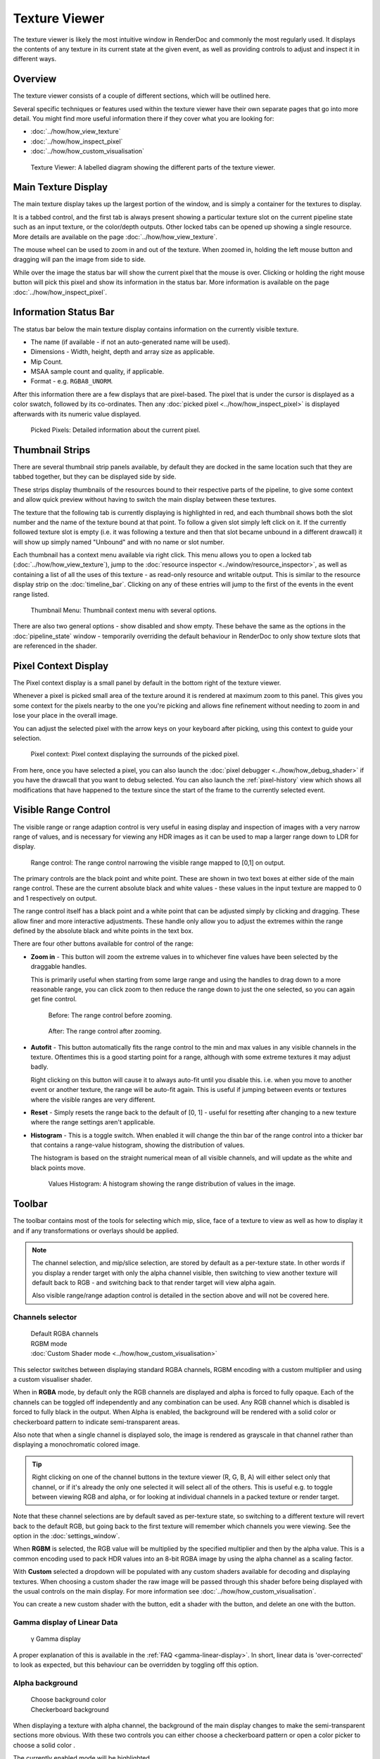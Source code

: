 Texture Viewer
==============

The texture viewer is likely the most intuitive window in RenderDoc and commonly the most regularly used. It displays the contents of any texture in its current state at the given event, as well as providing controls to adjust and inspect it in different ways.

Overview
--------

The texture viewer consists of a couple of different sections, which will be outlined here.

Several specific techniques or features used within the texture viewer have their own separate pages that go into more detail. You might find more useful information there if they cover what you are looking for:

* :doc:`../how/how_view_texture`
* :doc:`../how/how_inspect_pixel`
* :doc:`../how/how_custom_visualisation`

.. figure:: ../imgs/Screenshots/LabelledTexViewer.png

  Texture Viewer: A labelled diagram showing the different parts of the texture viewer.

Main Texture Display
--------------------

The main texture display takes up the largest portion of the window, and is simply a container for the textures to display.

It is a tabbed control, and the first tab is always present showing a particular texture slot on the current pipeline state such as an input texture, or the color/depth outputs. Other locked tabs can be opened up showing a single resource. More details are available on the page :doc:`../how/how_view_texture`.

The mouse wheel can be used to zoom in and out of the texture. When zoomed in, holding the left mouse button and dragging will pan the image from side to side.

While over the image the status bar will show the current pixel that the mouse is over. Clicking or holding the right mouse button will pick this pixel and show its information in the status bar. More information is available on the page :doc:`../how/how_inspect_pixel`.

Information Status Bar
----------------------

The status bar below the main texture display contains information on the currently visible texture.

* The name (if available - if not an auto-generated name will be used).
* Dimensions - Width, height, depth and array size as applicable.
* Mip Count.
* MSAA sample count and quality, if applicable.
* Format - e.g. ``RGBA8_UNORM``.

After this information there are a few displays that are pixel-based. The pixel that is under the cursor is displayed as a color swatch, followed by its co-ordinates. Then any :doc:`picked pixel <../how/how_inspect_pixel>` is displayed afterwards with its numeric value displayed.

.. figure:: ../imgs/Screenshots/RMBStatus.png

  Picked Pixels: Detailed information about the current pixel.

Thumbnail Strips
----------------

There are several thumbnail strip panels available, by default they are docked in the same location such that they are tabbed together, but they can be displayed side by side.

These strips display thumbnails of the resources bound to their respective parts of the pipeline, to give some context and allow quick preview without having to switch the main display between these textures.

The texture that the following tab is currently displaying is highlighted in red, and each thumbnail shows both the slot number and the name of the texture bound at that point. To follow a given slot simply left click on it. If the currently followed texture slot is empty (i.e. it was following a texture and then that slot became unbound in a different drawcall) it will show up simply named "Unbound" and with no name or slot number.

Each thumbnail has a context menu available via right click. This menu allows you to open a locked tab (:doc:`../how/how_view_texture`), jump to the :doc:`resource inspector <../window/resource_inspector>`, as well as containing a list of all the uses of this texture - as read-only resource and writable output. This is similar to the resource display strip on the :doc:`timeline_bar`. Clicking on any of these entries will jump to the first of the events in the event range listed.

.. figure:: ../imgs/Screenshots/OpenLockedTab.png

  Thumbnail Menu: Thumbnail context menu with several options.

There are also two general options - show disabled and show empty. These behave the same as the options in the :doc:`pipeline_state` window - temporarily overriding the default behaviour in RenderDoc to only show texture slots that are referenced in the shader.

Pixel Context Display
---------------------

The Pixel context display is a small panel by default in the bottom right of the texture viewer.

Whenever a pixel is picked small area of the texture around it is rendered at maximum zoom to this panel. This gives you some context for the pixels nearby to the one you're picking and allows fine refinement without needing to zoom in and lose your place in the overall image.

You can adjust the selected pixel with the arrow keys on your keyboard after picking, using this context to guide your selection.

.. figure:: ../imgs/Screenshots/PixelContext.png

  Pixel context: Pixel context displaying the surrounds of the picked pixel.

From here, once you have selected a pixel, you can also launch the :doc:`pixel debugger <../how/how_debug_shader>` if you have the drawcall that you want to debug selected. You can also launch the :ref:`pixel-history` view which shows all modifications that have happened to the texture since the start of the frame to the currently selected event.

Visible Range Control
---------------------

The visible range or range adaption control is very useful in easing display and inspection of images with a very narrow range of values, and is necessary for viewing any HDR images as it can be used to map a larger range down to LDR for display.

.. figure:: ../imgs/Screenshots/RangeControl.png

  Range control: The range control narrowing the visible range mapped to [0,1] on output.

The primary controls are the black point and white point. These are shown in two text boxes at either side of the main range control. These are the current absolute black and white values - these values in the input texture are mapped to 0 and 1 respectively on output.

The range control itself has a black point and a white point that can be adjusted simply by clicking and dragging. These allow finer and more interactive adjustments. These handle only allow you to adjust the extremes within the range defined by the absolute black and white points in the text box.

There are four other buttons available for control of the range:

.. |zoom| image:: ../imgs/icons/zoom.png
.. |wand| image:: ../imgs/icons/wand.png
.. |arrow_undo| image:: ../imgs/icons/arrow_undo.png
.. |chart_curve| image:: ../imgs/icons/chart_curve.png

* |zoom| **Zoom in** - This button will zoom the extreme values in to whichever fine values have been selected by the draggable handles.

  This is primarily useful when starting from some large range and using the handles to drag down to a more reasonable range, you can click zoom to then reduce the range down to just the one selected, so you can again get fine control.

  .. figure:: ../imgs/Screenshots/BeforeRangeZoom.png

    Before: The range control before zooming.

  .. figure:: ../imgs/Screenshots/AfterRangeZoom.png

    After: The range control after zooming.

* |wand| **Autofit** - This button automatically fits the range control to the min and max values in any visible channels in the texture. Oftentimes this is a good starting point for a range, although with some extreme textures it may adjust badly.

  Right clicking on this button will cause it to always auto-fit until you disable this. i.e. when you move to another event or another texture, the range will be auto-fit again. This is useful if jumping between events or textures where the visible ranges are very different.

* |arrow_undo| **Reset** - Simply resets the range back to the default of [0, 1] - useful for resetting after changing to a new texture where the range settings aren't applicable.

* |chart_curve| **Histogram** - This is a toggle switch. When enabled it will change the thin bar of the range control into a thicker bar that contains a range-value histogram, showing the distribution of values.

  The histogram is based on the straight numerical mean of all visible channels, and will update as the white and black points move.

  .. figure:: ../imgs/Screenshots/RangeHistogram.png

    Values Histogram: A histogram showing the range distribution of values in the image.

Toolbar
-------

The toolbar contains most of the tools for selecting which mip, slice, face of a texture to view as well as how to display it and if any transformations or overlays should be applied.

.. note::

  The channel selection, and mip/slice selection, are stored by default as a per-texture state. In other words if you display a render target with only the alpha channel visible, then switching to view another texture will default back to RGB - and switching back to that render target will view alpha again.

  Also visible range/range adaption control is detailed in the section above and will not be covered here.

Channels selector
~~~~~~~~~~~~~~~~~

.. |RGBAChannels| image:: ../imgs/Screenshots/RGBAChannels.png
.. |RGBMChannels| image:: ../imgs/Screenshots/RGBMChannels.png
.. |CustomDisplay| image:: ../imgs/Screenshots/CustomDisplay.png
.. |add| image:: ../imgs/icons/add.png
.. |page_white_edit| image:: ../imgs/icons/page_white_edit.png
.. |delete| image:: ../imgs/icons/del.png

..

  | |RGBAChannels| Default RGBA channels
  | |RGBMChannels| RGBM mode
  | |CustomDisplay| :doc:`Custom Shader mode <../how/how_custom_visualisation>`

This selector switches between displaying standard RGBA channels, RGBM encoding with a custom multiplier and using a custom visualiser shader.

When in **RGBA** mode, by default only the RGB channels are displayed and alpha is forced to fully opaque. Each of the channels can be toggled off independently and any combination can be used. Any RGB channel which is disabled is forced to fully black in the output. When Alpha is enabled, the background will be rendered with a solid color or checkerboard pattern to indicate semi-transparent areas.

Also note that when a single channel is displayed solo, the image is rendered as grayscale in that channel rather than displaying a monochromatic colored image.

.. tip::
  Right clicking on one of the channel buttons in the texture viewer (R, G, B, A) will either select only that channel, or if it's already the only one selected it will select all of the others. This is useful e.g. to toggle between viewing RGB and alpha, or for looking at individual channels in a packed texture or render target.

Note that these channel selections are by default saved as per-texture state, so switching to a different texture will revert back to the default RGB, but going back to the first texture will remember which channels you were viewing. See the option in the :doc:`settings_window`.

When **RGBM** is selected, the RGB value will be multiplied by the specified multiplier and then by the alpha value. This is a common encoding used to pack HDR values into an 8-bit RGBA image by using the alpha channel as a scaling factor.

With **Custom** selected a dropdown will be populated with any custom shaders available for decoding and displaying textures. When choosing a custom shader the raw image will be passed through this shader before being displayed with the usual controls on the main display. For more information see :doc:`../how/how_custom_visualisation`.

You can create a new custom shader with the |add| button, edit a shader with the |page_white_edit| button, and delete an one with the |delete| button.

Gamma display of Linear Data
~~~~~~~~~~~~~~~~~~~~~~~~~~~~

  | γ Gamma display

A proper explanation of this is available in the :ref:`FAQ <gamma-linear-display>`. In short, linear data is 'over-corrected' to look as expected, but this behaviour can be overridden by toggling off this option.

Alpha background
~~~~~~~~~~~~~~~~
.. |color_wheel| image:: ../imgs/icons/color_wheel.png
.. |checkerboard| image:: ../imgs/icons/checkerboard.png

..

  | |color_wheel| Choose background color
  | |checkerboard| Checkerboard background

When displaying a texture with alpha channel, the background of the main display changes to make the semi-transparent sections more obvious. With these two controls you can either choose a checkerboard pattern |checkerboard| or open a color picker to choose a solid color |color_wheel|.

The currently enabled mode will be highlighted.

Subresource selection
~~~~~~~~~~~~~~~~~~~~~
.. |SubresourceSelect| image:: ../imgs/Screenshots/SubresourceSelect.png

..

  | |SubresourceSelect|

The main display of the texture viewer can only display at most a single 2D subresource of an image at once.

For textures with mip-maps this control allows you to select the mip level to display - the overall size of the image will remain the same but will be point sampled from the given mip level.

For 3D textures and 2D arrays you can select the slice to display here from the drop-down, and for cubemaps you can select the face. For cubemap arrays these two controls are combined to show a list of the faces for the first cubemap, then the second, etc.

For Multisampled textures, this will allow you to select either a single sample to view across the image, or to see a default-resolved image.

Note that these selections are by default saved as per-texture state, so switching to a different texture will revert back to the default first slice or face, and top mip. Going back to the first texture though will remember which subresource you were viewing. See the option in the :doc:`settings_window`.

Save Texture
~~~~~~~~~~~~

.. |save| image:: ../imgs/icons/save.png

..

  | |save| Save Texture

This allows you to save the currently visible texture. Several formats are supported including ``.dds``, ``.exr``, and options are available for mapping down complex formats (such as multisampled or 3D textures) to formats that don't support them such as ``.png`` or ``.jpg``.

Open Texture List
~~~~~~~~~~~~~~~~~

.. |page_white_stack| image:: ../imgs/icons/page_white_stack.png

..

  | |page_white_stack| Open Texture List

This button opens the texture list of all textures present in the capture. More details can be seen in :doc:`../how/how_view_texture`.

View Texture as Buffer
~~~~~~~~~~~~~~~~~~~~~~

.. |page_white_code| image:: ../imgs/icons/page_white_code.png

..

  | |page_white_code| Open Texture data in Buffer Viewer

This button opens the texture in the :doc:`raw buffer viewer <buffer_viewer>`. This lets you see the raw data of the underlying texture and format it as you wish if the data represents more complex data than is easy to display in the texture viewer.

Goto Location
~~~~~~~~~~~~~

.. |find| image:: ../imgs/icons/find.png

..

  | |find| Goto pixel location

This button opens a small popup above the main texture view that lets you type in a pixel location to jump to. This is useful if you're investigating a particular issue where you know what pixel the problem will lie on.

.. note::

  This popup is also available with the keyboard shortcut :kbd:`Ctrl-G`.

Open Resource Inspector
~~~~~~~~~~~~~~~~~~~~~~~

.. |link| image:: ../imgs/icons/link.png

..

  | |link| Open resource inspector

This button opens a the currently visible texture in the :doc:`resource inspector <resource_inspector>` which allows you to see more details about how the object was created and any other resources it may be related to.

.. note::

  This popup is also available with the keyboard shortcut :kbd:`Ctrl-G`.

Zoom Controls
~~~~~~~~~~~~~~~~~

.. |arrow_out| image:: ../imgs/icons/arrow_out.png
.. |ZoomControls| image:: ../imgs/Screenshots/ZoomControls.png

..

  | |ZoomControls|

The zoom controls are fairly self explanatory - a pre-existing zoom value can be chosen from the drop down or a custom value (clamped to the minimum and maximum zoom) can be entered as a percentage. Click the ``1:1`` button to zoom to the exact size.

To automatically fit the texture to the space available in the window, regardless of its dimensions, you can click the |arrow_out| Fit button. This will toggle on and adjust the fit as different textures are displayed.

Flip Y
~~~~~~

.. |flip_y| image:: ../imgs/icons/flip_y.png

..

  | |flip_y| Flip Y

This button toggles flipping the co-ordinate system in Y, changing y=0 to be at the bottom of the window instead of at the top.

.. _render-overlay:

Render Overlay
~~~~~~~~~~~~~~

.. |OverlaySelect| image:: ../imgs/Screenshots/OverlaySelect.png

..

  | |OverlaySelect|

This is a powerful tool for quickly diagnosing issues and can be very useful for locating what you're looking for. Several overlays are available that can be rendered over any texture, although most of them are only meaningful for currently bound render targets.

* ``Highlight Drawcall`` will do show the area covered by the drawcall. It darkens everything except the current drawcall which is highlighted in a flat color. This makes whatever is being drawn stand out and can be useful for seeing where the current object is on screen, especially if rapidly browsing through the frame.

* ``Wireframe Mesh`` will render a wireframe mesh of the current drawcall over the top of the image.

* ``Depth Test`` will render an overlay over the drawcall, with red sections covering any part of the drawcall that never passed the depth test, and green sections covering areas that did pass the depth test. Note that if the drawcall overdraws itself then as long as at least one pass over a pixel passes the depth test then that pixel will be green.

* ``Stencil Test`` performs similarly to the depth test, but for the stencil test.

* ``Backface Cull`` works as above but with backface culling.

* ``Viewport/Scissor`` shows a colored overlay on the image that corresponds to the viewport and scissor regions.

* ``NaN/Inf/-ve display`` will render the image in grayscale (using the typical luminance calculation - ``dot(col.xyz, float3(0.2126, 0.7152, 0.0722)).xxx``) with red pixels highlighting any NaNs found, green pixels highlighting any infinities, and blue pixels for any negative values. Note that in any case where only one or some channels in a multi-channel texture pass, that pixel will still be highlighted (so ``{0.5, -1.0, 0.0}`` would highlight blue).

* ``Clipping`` will simply highlight in red any values that are below the current black point (as defined by the range control - see above), and in green any values above the white point. This can be useful in identifying invalid ranges if the range control is adjusted correctly, or in combination with a custom shader visualiser.

* ``Clear before Pass`` will act as if the current target had been cleared to black right before the current pass. This can sometimes make it easier to see the results of a draw, especially if it is blending and only makes a subtle change. If the current API does not have the concept of a pass, it is defined as all the drawcalls with the same set of render targets.

* ``Clear before Draw`` works similarly to the above overlay, but clearing immediately before the selected draw.

* ``Quad Overdraw (Pass)`` will show a visualisation of the level of 2x2 quad overdraw in the 'pass' up to the selected draw. If the current API does not have the concept of a pass, it is defined as all the drawcalls with the same set of render targets.

* ``Quad Overdraw (Draw)`` will show a similar visualisation to the above option, but limited only to the current drawcall.

* ``Triangle Size (Pass)`` will show a visualisation of how much pixel area triangles in the meshes are covering in the 'pass' up to the selected draw, up to 4x4 pixels (16 square px) at most. If the current API does not have the concept of a pass, it is defined as all the drawcalls with the same set of render targets.

* ``Triangle Size (Draw)`` will show a similar visualisation to the above option, but limited only to the current drawcall.

.. note::

  These overlays are all rendered after most image controls are applied. For this reason the range control, channel controls and custom shaders do not affect the overlays.

See Also
--------
* :doc:`../how/how_view_texture`
* :doc:`../how/how_inspect_pixel`
* :doc:`../how/how_custom_visualisation`.
